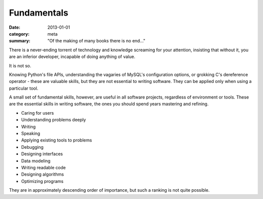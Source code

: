 Fundamentals
============

:date: 2013-01-01
:category: meta
:summary: "Of the making of many books there is no end..."

There is a never-ending torrent of technology and knowledge screaming for your
attention, insisting that without it, you are an inferior developer, incapable
of doing anything of value.

It is not so.

Knowing Python's file APIs, understanding the vagaries of MySQL's configuration
options, or grokking C's dereference operator - these are valuable skills, but
they are not essential to writing software. They can be applied only when using
a particular tool.

A small set of fundamental skills, however, are useful in all software projects,
regardless of environment or tools. These are the essential skills in writing
software, the ones you should spend years mastering and refining.

* Caring for users
* Understanding problems deeply
* Writing
* Speaking
* Applying existing tools to problems
* Debugging
* Designing interfaces
* Data modeling
* Writing readable code
* Designing algorithms
* Optimizing programs

They are in approximately descending order of importance, but such a ranking
is not quite possible.
